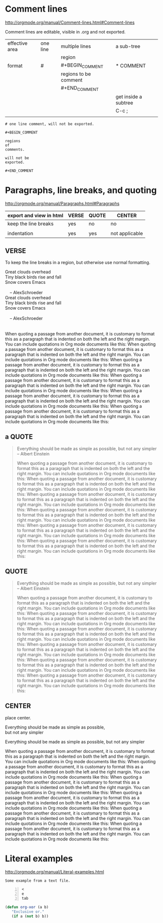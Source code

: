 
* Comment lines

http://orgmode.org/manual/Comment-lines.html#Comment-lines

Comment lines are editable, visible in .org and not exported.

| effective area | one line | multiple lines        | a sub-tree           |
|                |          | region                |                      |
|----------------+----------+-----------------------+----------------------|
| format         | #        | #+BEGIN_COMMENT       | * COMMENT            |
|                |          | regions to be comment |                      |
|                |          | #+END_COMMENT         |                      |
|----------------+----------+-----------------------+----------------------|
|                |          |                       | get inside a subtree |
|                |          |                       | C-c ;                |
|                |          |                       |                      |

#+BEGIN_EXAMPLE
# one line comment, will not be exported.
#+END_EXAMPLE

# one line comment, will not be exported.



#+BEGIN_EXAMPLE
#+BEGIN_COMMENT

regions 
of 
comments.

will not be 
exported.

#+END_COMMENT
#+END_EXAMPLE



#+BEGIN_COMMENT

regions 
of 
comments.

will not be 
exported.

#+END_COMMENT



** COMMENT a sub-tree for comment

C-c ;
Toggle the ‘COMMENT’ keyword at the beginning of an entry.


#+BEGIN_EXAMPLE
** COMMENT a sub-tree for comment

C-c ;
Toggle the ‘COMMENT’ keyword at the beginning of an entry.
#+END_EXAMPLE


* Paragraphs, line breaks, and quoting

http://orgmode.org/manual/Paragraphs.html#Paragraphs

| export and view in html | VERSE | QUOTE | CENTER         |
|-------------------------+-------+-------+----------------|
| keep the line breaks    | yes   | no    | no             |
|                         |       |       |                |
| indentation             | yes   | yes   | not applicable |


** VERSE

To keep the line breaks in a region, but otherwise use normal formatting.

     #+BEGIN_VERSE
      Great clouds overhead
      Tiny black birds rise and fall
      Snow covers Emacs
     
          -- AlexSchroeder
     #+END_VERSE

#+BEGIN_VERSE
Great clouds overhead
Tiny black birds rise and fall
Snow covers Emacs
     
    -- AlexSchroeder


When quoting a passage from another document, it is customary to format this as a paragraph that is indented on both the left and the right margin. You can include quotations in Org mode documents like this: When quoting a passage from another document, it is customary to format this as a paragraph that is indented on both the left and the right margin. You can include quotations in Org mode documents like this: When quoting a passage from another document, it is customary to format this as a paragraph that is indented on both the left and the right margin. You can include quotations in Org mode documents like this: When quoting a passage from another document, it is customary to format this as a paragraph that is indented on both the left and the right margin. You can include quotations in Org mode documents like this: When quoting a passage from another document, it is customary to format this as a paragraph that is indented on both the left and the right margin. You can include quotations in Org mode documents like this: When quoting a passage from another document, it is customary to format this as a paragraph that is indented on both the left and the right margin. You can include quotations in Org mode documents like this:

#+END_VERSE

#+BEGIN_VERSE

#+END_VERSE


** a QUOTE

#+BEGIN_QUOTE
Everything should be made as simple as possible,
but not any simpler -- Albert Einstein

When quoting a passage from another document, it is customary to format this as a paragraph that is indented on both the left and the right margin. You can include quotations in Org mode documents like this: When quoting a passage from another document, it is customary to format this as a paragraph that is indented on both the left and the right margin. You can include quotations in Org mode documents like this: When quoting a passage from another document, it is customary to format this as a paragraph that is indented on both the left and the right margin. You can include quotations in Org mode documents like this: When quoting a passage from another document, it is customary to format this as a paragraph that is indented on both the left and the right margin. You can include quotations in Org mode documents like this: When quoting a passage from another document, it is customary to format this as a paragraph that is indented on both the left and the right margin. You can include quotations in Org mode documents like this: When quoting a passage from another document, it is customary to format this as a paragraph that is indented on both the left and the right margin. You can include quotations in Org mode documents like this:




#+END_QUOTE


** QUOTE

#+BEGIN_QUOTE
Everything should be made as simple as possible,
but not any simpler -- Albert Einstein

When quoting a passage from another document, it is customary to format this as a paragraph that is indented on both the left and the right margin. You can include quotations in Org mode documents like this: When quoting a passage from another document, it is customary to format this as a paragraph that is indented on both the left and the right margin. You can include quotations in Org mode documents like this: When quoting a passage from another document, it is customary to format this as a paragraph that is indented on both the left and the right margin. You can include quotations in Org mode documents like this: When quoting a passage from another document, it is customary to format this as a paragraph that is indented on both the left and the right margin. You can include quotations in Org mode documents like this: When quoting a passage from another document, it is customary to format this as a paragraph that is indented on both the left and the right margin. You can include quotations in Org mode documents like this: When quoting a passage from another document, it is customary to format this as a paragraph that is indented on both the left and the right margin. You can include quotations in Org mode documents like this:




#+END_QUOTE




** CENTER

place center.

#+BEGIN_CENTER
Everything should be made as simple as possible, \\
but not any simpler

Everything should be made as simple as possible, 
but not any simpler

When quoting a passage from another document, it is customary to format this as a paragraph that is indented on both the left and the right margin. You can include quotations in Org mode documents like this: When quoting a passage from another document, it is customary to format this as a paragraph that is indented on both the left and the right margin. You can include quotations in Org mode documents like this: When quoting a passage from another document, it is customary to format this as a paragraph that is indented on both the left and the right margin. You can include quotations in Org mode documents like this: When quoting a passage from another document, it is customary to format this as a paragraph that is indented on both the left and the right margin. You can include quotations in Org mode documents like this: When quoting a passage from another document, it is customary to format this as a paragraph that is indented on both the left and the right margin. You can include quotations in Org mode documents like this: When quoting a passage from another document, it is customary to format this as a paragraph that is indented on both the left and the right margin. You can include quotations in Org mode documents like this:


#+END_CENTER


* Literal examples

http://orgmode.org/manual/Literal-examples.html



     #+BEGIN_EXAMPLE
     Some example from a text file.
     #+END_EXAMPLE

#+BEGIN_EXAMPLE -n
<
e
tab
#+END_EXAMPLE

     #+BEGIN_SRC emacs-lisp
       (defun org-xor (a b)
          "Exclusive or."
          (if a (not b) b))
     #+END_SRC

